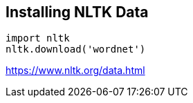 
== Installing NLTK Data
----
import nltk
nltk.download('wordnet')
----



https://www.nltk.org/data.html